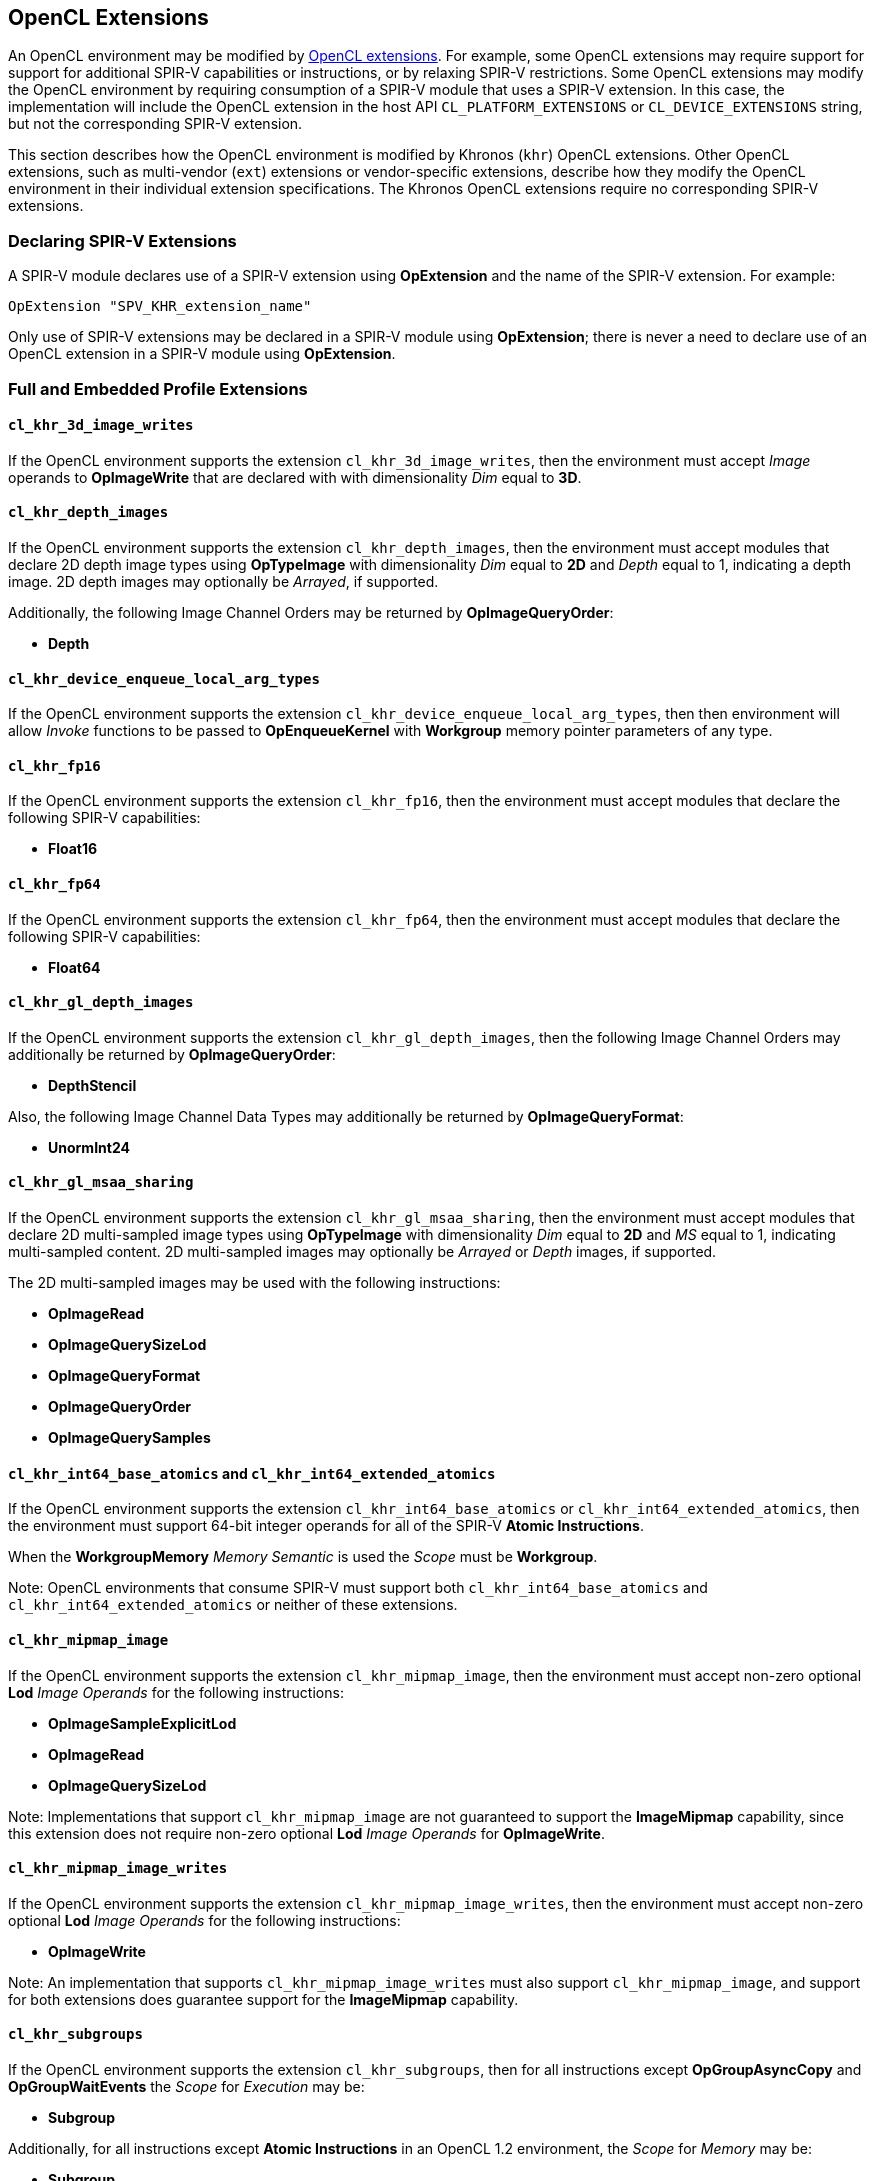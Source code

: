 // Copyright 2017-2019 The Khronos Group. This work is licensed under a
// Creative Commons Attribution 4.0 International License; see
// http://creativecommons.org/licenses/by/4.0/

[[opencl_extensions]]
== OpenCL Extensions

An OpenCL environment may be modified by <<opencl-extension-spec, OpenCL
extensions>>.  For example, some OpenCL extensions may require support
for support for additional SPIR-V capabilities or instructions, or by
relaxing SPIR-V restrictions.
Some OpenCL extensions may modify the OpenCL environment by requiring
consumption of a SPIR-V module that uses a SPIR-V extension.  In this case,
the implementation will include the OpenCL extension in the host API
`CL_PLATFORM_EXTENSIONS` or `CL_DEVICE_EXTENSIONS` string, but not the
corresponding SPIR-V extension.

This section describes how the OpenCL environment is modified by Khronos
(`khr`) OpenCL extensions.  Other OpenCL extensions, such as multi-vendor
(`ext`) extensions or vendor-specific extensions, describe how they modify
the OpenCL environment in their individual extension specifications.  The
Khronos OpenCL extensions require no corresponding SPIR-V extensions.

=== Declaring SPIR-V Extensions

A SPIR-V module declares use of a SPIR-V extension using *OpExtension* and
the name of the SPIR-V extension.  For example:

----
OpExtension "SPV_KHR_extension_name"
---- 

Only use of SPIR-V extensions may be declared in a SPIR-V module using
*OpExtension*; there is never a need to declare use of an OpenCL extension
in a SPIR-V module using *OpExtension*.

=== Full and Embedded Profile Extensions

==== `cl_khr_3d_image_writes`

If the OpenCL environment supports the extension `cl_khr_3d_image_writes`,
then the environment must accept _Image_ operands to *OpImageWrite* that
are declared with with dimensionality _Dim_ equal to *3D*.

==== `cl_khr_depth_images`

If the OpenCL environment supports the extension `cl_khr_depth_images`,
then the environment must accept modules that declare 2D depth image types
using *OpTypeImage* with dimensionality _Dim_ equal to *2D* and _Depth_
equal to  1, indicating a depth image.  2D depth images may optionally be
_Arrayed_, if supported.

Additionally, the following Image Channel Orders may be returned by
*OpImageQueryOrder*:

  * *Depth*

==== `cl_khr_device_enqueue_local_arg_types`

If the OpenCL environment supports the extension
`cl_khr_device_enqueue_local_arg_types`, then then environment will allow
_Invoke_ functions to be passed to *OpEnqueueKernel* with *Workgroup*
memory pointer parameters of any type.

==== `cl_khr_fp16`

If the OpenCL environment supports the extension `cl_khr_fp16`, then the
environment must accept modules that declare the following SPIR-V
capabilities:

  * *Float16*

==== `cl_khr_fp64`

If the OpenCL environment supports the extension `cl_khr_fp64`, then the
environment must accept modules that declare the following SPIR-V
capabilities:

  * *Float64*

==== `cl_khr_gl_depth_images`

If the OpenCL environment supports the extension `cl_khr_gl_depth_images`,
then the following Image Channel Orders may additionally be returned by
*OpImageQueryOrder*:

  * *DepthStencil*

Also, the following Image Channel Data Types may additionally be returned by
*OpImageQueryFormat*:

  * *UnormInt24*

==== `cl_khr_gl_msaa_sharing`

// TODO: How does this affect the *ImageMSArray* capability?  This is currently a *Shader* capability.

If the OpenCL environment supports the extension `cl_khr_gl_msaa_sharing`,
then the environment must accept modules that declare 2D multi-sampled
image types using *OpTypeImage* with dimensionality _Dim_ equal to *2D* and
_MS_ equal to 1, indicating multi-sampled content.  2D multi-sampled images
may optionally be _Arrayed_ or _Depth_ images, if supported.

The 2D multi-sampled images may be used with the following instructions:

  * *OpImageRead*
  * *OpImageQuerySizeLod*
  * *OpImageQueryFormat*
  * *OpImageQueryOrder*
  * *OpImageQuerySamples*

//==== `cl_khr_initialize_memory`
// Do we need to say anything about this extension in this spec?

==== `cl_khr_int64_base_atomics` and `cl_khr_int64_extended_atomics`

If the OpenCL environment supports the extension `cl_khr_int64_base_atomics`
or `cl_khr_int64_extended_atomics`, then the environment must support 64-bit
integer operands for all of the SPIR-V *Atomic Instructions*.

When the *WorkgroupMemory* _Memory Semantic_ is used the _Scope_ must be
*Workgroup*.

Note: OpenCL environments that consume SPIR-V must support both
`cl_khr_int64_base_atomics` and `cl_khr_int64_extended_atomics` or neither
of these extensions.

==== `cl_khr_mipmap_image`

If the OpenCL environment supports the extension `cl_khr_mipmap_image`,
then the environment must accept non-zero optional *Lod* _Image Operands_
for the following instructions:

  * *OpImageSampleExplicitLod*
  * *OpImageRead*
  * *OpImageQuerySizeLod*

Note: Implementations that support `cl_khr_mipmap_image` are not guaranteed
to support the *ImageMipmap* capability, since this extension does not
require non-zero optional *Lod* _Image Operands_ for *OpImageWrite*.

==== `cl_khr_mipmap_image_writes`

If the OpenCL environment supports the extension `cl_khr_mipmap_image_writes`,
then the environment must accept non-zero optional *Lod* _Image Operands_
for the following instructions:

  * *OpImageWrite*

Note: An implementation that supports `cl_khr_mipmap_image_writes` must also
support `cl_khr_mipmap_image`, and support for both extensions does
guarantee support for the *ImageMipmap* capability.

==== `cl_khr_subgroups`

If the OpenCL environment supports the extension `cl_khr_subgroups`, then
for all instructions except *OpGroupAsyncCopy* and *OpGroupWaitEvents*
the _Scope_ for _Execution_ may be:

  * *Subgroup*

Additionally, for all instructions except *Atomic Instructions* in an
OpenCL 1.2 environment, the _Scope_ for _Memory_ may be:

  * *Subgroup*

==== `cl_khr_subgroup_named_barrier`

If the OpenCL environment supports the extension
`cl_khr_subgroup_named_barrier`, then the environment must accept modules
that declare the following SPIR-V capabilities:

  * *NamedBarrier*

==== `cl_khr_spirv_no_integer_wrap_decoration`

If the OpenCL environment supports the extension `cl_khr_spirv_no_integer_wrap_decoration`, then the environment must accept modules that declare use of the extension `SPV_KHR_no_integer_wrap_decoration` via *OpExtension*.

If the OpenCL environment supports the extension `cl_khr_spirv_no_integer_wrap_decoration` and use of the SPIR-V extension `SPV_KHR_no_integer_wrap_decoration` is declared in the module via *OpExtension*, then the environment must accept modules that include the *NoSignedWrap* or *NoUnsignedWrap* decorations.

=== Embedded Profile Extensions

==== `cles_khr_int64`

If the OpenCL environment supports the extension `cles_khr_int64`, then the
environment must accept modules that declare the following SPIR-V
capabilities:

  * *Int64*
